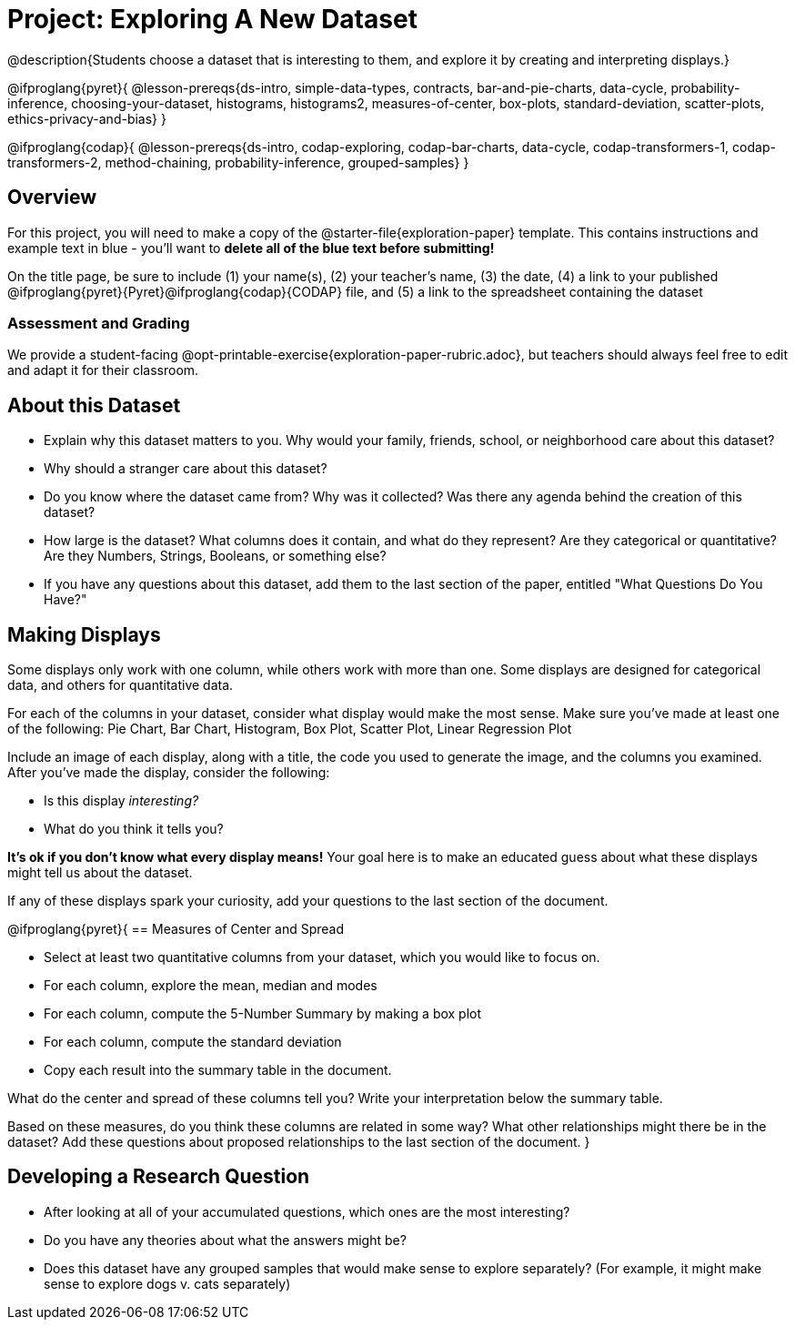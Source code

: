 = Project: Exploring A New Dataset

@description{Students choose a dataset that is interesting to them, and explore it by creating and interpreting displays.}

@ifproglang{pyret}{
@lesson-prereqs{ds-intro, simple-data-types, contracts, bar-and-pie-charts, data-cycle, probability-inference, choosing-your-dataset, histograms, histograms2, measures-of-center, box-plots, standard-deviation, scatter-plots, ethics-privacy-and-bias}
}

@ifproglang{codap}{
@lesson-prereqs{ds-intro, codap-exploring, codap-bar-charts, data-cycle, codap-transformers-1, codap-transformers-2, method-chaining, probability-inference, grouped-samples}
}

== Overview

For this project, you will need to make a copy of the @starter-file{exploration-paper} template. This contains instructions and example text in blue - you'll want to *delete all of the blue text before submitting!*

On the title page, be sure to include (1) your name(s), (2) your teacher's name, (3) the date, (4) a link to your published @ifproglang{pyret}{Pyret}@ifproglang{codap}{CODAP} file, and (5) a link to the spreadsheet containing the dataset

=== Assessment and Grading
We provide a student-facing @opt-printable-exercise{exploration-paper-rubric.adoc}, but teachers should always feel free to edit and adapt it for their classroom.


== About this Dataset

- Explain why this dataset matters to you. Why would your family, friends, school, or neighborhood care about this dataset? 
- Why should a stranger care about this dataset?
- Do you know where the dataset came from? Why was it collected? Was there any agenda behind the creation of this dataset?
- How large is the dataset? What columns does it contain, and what do they represent? Are they categorical or quantitative? Are they Numbers, Strings, Booleans, or something else?
- If you have any questions about this dataset, add them to the last section of the paper, entitled "What Questions Do You Have?"

== Making Displays

Some displays only work with one column, while others work with more than one. Some displays are designed for categorical data, and others for quantitative data.

For each of the columns in your dataset, consider what display would make the most sense. Make sure you've made at least one of the following: Pie Chart, Bar Chart, Histogram, Box Plot, Scatter Plot, Linear Regression Plot

Include an image of each display, along with a title, the code you used to generate the image, and the columns you examined. After you've made the display, consider the following:

- Is this display _interesting?_
- What do you think it tells you?

*It's ok if you don't know what every display means!* Your goal here is to make an educated guess about what these displays might tell us about the dataset.

If any of these displays spark your curiosity, add your questions to the last section of the document.

@ifproglang{pyret}{
== Measures of Center and Spread

- Select at least two quantitative columns from your dataset, which you would like to focus on.
- For each column, explore the mean, median and modes
- For each column, compute the 5-Number Summary by making a box plot
- For each column, compute the standard deviation
- Copy each result into the summary table in the document.

What do the center and spread of these columns tell you? Write your interpretation below the summary table.

Based on these measures, do you think these columns are related in some way? What other relationships might there be in the dataset? Add these questions about proposed relationships to the last section of the document.
}

== Developing a Research Question

- After looking at all of your accumulated questions, which ones are the most interesting?
- Do you have any theories about what the answers might be?
- Does this dataset have any grouped samples that would make sense to explore separately? (For example, it might make sense to explore dogs v. cats separately)

